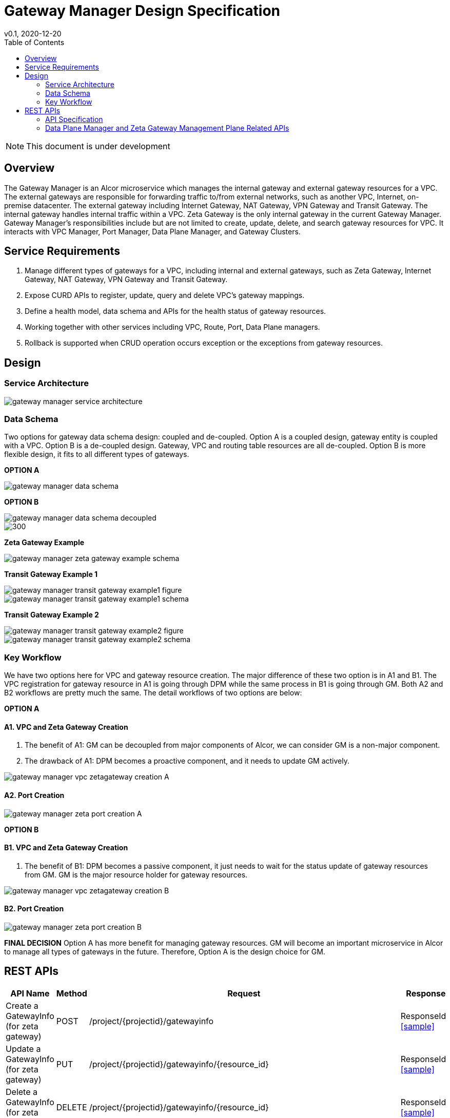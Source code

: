 = Gateway Manager Design Specification
v0.1, 2020-12-20
:toc: right
:imagesdir: ../../images

NOTE: This document is under development

== Overview
The Gateway Manager is an Alcor microservice which manages the internal gateway and external gateway resources for a VPC.
The external gateways are responsible for forwarding traffic to/from external networks, such as another VPC, Internet, on-premise datacenter.
The external gateway including Internet Gateway, NAT Gateway, VPN Gateway and Transit Gateway.
The internal gateway handles internal traffic within a VPC. Zeta Gateway is the only internal gateway in the current Gateway Manager.
Gateway Manager's responsibilities include but are not limited to create, update, delete, and search gateway resources for VPC.
It interacts with VPC Manager, Port Manager, Data Plane Manager, and Gateway Clusters.

== Service Requirements
[arabic]
. Manage different types of gateways for a VPC, including internal and external gateways, such as Zeta Gateway, Internet Gateway, NAT Gateway, VPN Gateway and Transit Gateway.
. Expose CURD APIs to register, update, query and delete VPC's gateway mappings.
. Define a health model, data schema and APIs for the health status of gateway resources.
. Working together with other services including VPC, Route, Port, Data Plane managers.
. Rollback is supported when CRUD operation occurs exception or the exceptions from gateway resources.

== Design
=== Service Architecture
image::gateway_manager_service_architecture.PNG[]

=== Data Schema
Two options for gateway data schema design: coupled and de-coupled.
Option A is a coupled design, gateway entity is coupled with a VPC. Option B is a de-coupled design.
Gateway, VPC and routing table resources are all de-coupled.
Option B is more flexible design, it fits to all different types of gateways.

*OPTION A*

image::gateway_manager_data_schema.PNG[]

*OPTION B*

image::gateway_manager_data_schema_decoupled.PNG[]
image::gateway_manager_data_schema_decoupled_2.PNG[300]

*Zeta Gateway Example*

image::gateway_manager_zeta_gateway_example_schema.PNG[]

*Transit Gateway Example 1*

image::gateway_manager_transit_gateway_example1_figure.PNG[]
image::gateway_manager_transit_gateway_example1_schema.PNG[]

*Transit Gateway Example 2*

image::gateway_manager_transit_gateway_example2_figure.PNG[]
image::gateway_manager_transit_gateway_example2_schema.PNG[]

=== Key Workflow
We have two options here for VPC and gateway resource creation.
The major difference of these two option is in A1 and B1.
The VPC registration for gateway resource in A1 is going through DPM
while the same process in B1 is going through GM. Both A2 and B2 workflows are pretty much the same.
The detail workflows of two options are below:

*OPTION A*

==== A1. VPC and Zeta Gateway Creation
1. The benefit of A1: GM can be decoupled from major components of Alcor, we can consider GM is a non-major component.
2. The drawback of A1: DPM becomes a proactive component, and it needs to update GM actively.

image::gateway_manager_vpc_zetagateway_creation_A.PNG[]

==== A2. Port Creation
image::gateway_manager_zeta_port_creation_A.PNG[]

*OPTION B*

==== B1. VPC and Zeta Gateway Creation
1. The benefit of B1: DPM becomes a passive component, it just needs to wait for the status update of gateway resources from GM.
GM is the major resource holder for gateway resources.

image::gateway_manager_vpc_zetagateway_creation_B.PNG[]

==== B2. Port Creation
image::gateway_manager_zeta_port_creation_B.PNG[]

*FINAL DECISION*
Option A has more benefit for managing gateway resources.
GM will become an important microservice in Alcor to manage all types of gateways in the future.
Therefore, Option A is the design choice for GM.

== REST APIs
[width="100%",cols="32%,12%,40%,17%"]
|===
|*API Name* |*Method* |*Request*|*Response*

|Create a GatewayInfo (for zeta gateway)
|POST
|/project/{projectid}/gatewayinfo
|ResponseId
<<gatewayinfo_post,[sample]>>

|Update a GatewayInfo (for zeta gateway)
|PUT
|/project/{projectid}/gatewayinfo/{resource_id}
|ResponseId
<<gatewayinfo_put,[sample]>>

|Delete a GatewayInfo (for zeta gateway)
|DELETE
|/project/{projectid}/gatewayinfo/{resource_id}
|ResponseId
<<gatewayinfo_del,[sample]>>

|Create a gateway
|POST
|/project/{projectid}/gateways
|Gateway state
<<gw_post,[sample]>>

|Update a gateway
|PUT
|/project/{projectid}/gateways
|Gateway state
<<gw_put,[sample]>>

|Update a gateway by ID
|PUT
|/project/{projectid}/gateways/{gateway_id}
|Gateway state
<<gw_put_id,[sample]>>

|Query a gateway's state
|GET
|/project/{projectid}/gateways/{gateway_id}
|Gateway state
<<gw_get,[sample]>>

|List All Available Gateways
|GET
|/project/{projectid}/gateways
|All gateways' state
<<gw_get_all,[sample]>>

|Delete a gateway
|DELETE
|/project/{projectid}/gateways/{gateway_id}
|ResponseId
<<gw_del,[sample]>>

|Create an attachment
|POST
|/project/{projectid}/gateways/{gateway_id}/attachments
|Attachment state
<<attach_post,[sample]>>

|Update an attachment
|PUT
|/project/{projectid}/gateways/{gateway_id}/attachments/{attach_id}
|Attachment state
<<attach_put,[sample]>>

|Remove an attachment
|DELETE
|/project/{projectid}/gateways/{gateway_id}/attachments/{attach_id}
|ResponseId
<<attach_del,[sample]>>

|List all attachments
|GET
|/project/{projectid}/gateways/{gateway_id}/attachments
|All attachments' state
<<attach_get_all,[sample]>>

|Query an attachment
|GET
|/project/{projectid}/gateways/{gateway_id}/attachments/{attach_id}
|Attachment's state
<<attach_get,[sample]>>

|Create a routing table
|POST
|/project/{projectid}/gateways/{gateway_id}/routetables
|Routetable's state
<<routeable_post,[sample]>>

|List all routing tables
|GET
|/project/{projectid}/gateways/{gateway_id}/routetables
|All routetables' state
<<routeable_get_all,[sample]>>

|List a routing table
|GET
|/project/{projectid}/gateways/{gateway_id}/routetables/{routetable_id}
|Routetable's state
<<routeable_get,[sample]>>

|Update a routing table
|PUT
|/project/{projectid}/gateways/{gateway_id}/routetable/{routetable_id}
|Routetable's state
<<routeable_put,[sample]>>

|Delete a routing table
|DELETE
|/project/{projectid}/gateways/{gateway_id}/routetable/{routetable_id}
|ResponseId
<<routeable_del,[sample]>>

|Associate a routing table
|PUT
|/project/{projectid}/gateways/{gateway_id}/routetable/{routetable_id}/associate
|Routetable's state
<<routeable_associate,[sample]>>

|De-associate a routing table
|PUT
|/project/{projectid}/gateways/{gateway_id}/routetable/{routetable_id}/de-associate
|Routetable's state
<<routeable_associate,[sample]>>
|===

=== API Specification

anchor:gatewayinfo_post[]
**(1) Create a GatewayInfo (for zeta gateway)**

* Method: `POST`
* Request: `/project/{projectid}/gatewayinfo`
* Request Parameter: `@PathVariable String projectid`
* Operation: Create Gateway and Attachment entities for an input GatewayInfo.
If the project is a zeta-gateway enabled (by admin or tenant), perform following actions:
1. Create a *GatewayEntity* with "zeta" type and set its status to _PENDING_
2. Create a *GWAttachment* with *VpcInfo* for the VPC and attach it to the gateway entity.
3. Send a *GatewayInfo* to Data Plane Manager and save the entity to DPM's cache via DPM's _POST_ method API _http://localhost:8080/project/{projectid}/gatewayinfo_ with *GatewayInfo* entity as its request body.
** If DPM returns failed, retry three times (response codes 400, 401, 404, or 500)
** If the retry still failed, rollback GM's DB transaction and notify Zeta Management Plane to release the created gateway resource via Zeta Management Plane's DELETE method API _http://localhost:8080/vpcs/{vpc_id}_.
4. Request Zeta Management Plane to create a gateway resource for the VPC (step 3 and step 4 can be paralleled) via Zeta Management Plane's _POST_ method API _http://localhost:8080/vpcs_ with a json object request body containing _vpc_id_ and _vni_ data.
** If step 4 returns success, set zeta gateway status to _READY_, update gateway entity with the returned data, and update DPM’s cache via DPM's PUT method API _http://localhost:8080/project/{projectid}/gatewayinfo/{vpc_id}_ with *GatewayInfo* entity as its request body.
** If step 4 returns failed, set zeta gateway status to _FAILED_ and Update DPM’s cache via DPM's PUT method API.
* Response: ResponseId
* Normal response codes: 200
* Error response codes: 400, 401, 404, 500
* Example
....
Request:
http://localhost:8080/project/3dda2801-d675-4688-a63f-dcda8d327f50/gatewayinfo

Body:
{
    "vpcinfo": {
        "vpc_id": "ae34051f-aa6c-4c75-abf5-50dc9ac99ef3"
        "vpc_vni": 1233,
        "owner": "3dda2801-d675-4688-a63f-dcda8d327f50"
    }
}
....

anchor:vpc_zgw_update[]
**(2) Update GatewayInfo (for zeta gateway)**

* Method: `PUT`
* Request: `/project/{projectid}/gatewayinfo/{resource_id}`
* Request Parameter: `@PathVariable String projectid, @PathVariable String resource_id`
* Operation: Update a GatewayEntity's status based on a GatewayInfo.
If the request body contains a zeta gateway entity, perform following actions:
1. Retrieve the GWAttachment entity with _resource_id_.
2. Retrieve the GatewayEntity with the _gateway_id_ in the GWAttachment.
3. Update GatewayEntity's status
* Response: ResponseId
* Normal response codes: 204
* Error response codes: 400, 401, 404, 500
* Example
....
Request:
http://localhost:8080/project/3dda2801-d675-4688-a63f-dcda8d327f50/gatewayinfo/{resource_id}

Body:
{
    "gatewayinfo": {
        "resource_id": "ae34051f-aa6c-4c75-abf5-50dc9ac99ef3",
        "gateways": [
            {
                "type": "zeta",
                "status": "failed"
            }
        ]
    }
}
....

anchor:gatewayinfo_del[]
**(3) Delete a GatewayInfo (for zeta gateway)**

* Method: `DELETE`
* Request: `/project/{projectid}/gatewayinfo/{resource_id}`
* Request Parameter: `@PathVariable String projectid, @PathVariable String resource_id`
* Operation: Delete a GatewayEntity (zeta).
1. Retrieve the GWAttachment entity with _resource_id_.
2. Retrieve the GatewayEntity with the _gateway_id_ in the GWAttachment.
3. If the GatewayEntity's type is "zeta", delete both GWAttachment and GatewayEntity
* Response: ResponseId
* Normal response codes: 204
* Error response codes: 400, 401, 404, 500
* Example
....
Request:
http://localhost:8080/project/3dda2801-d675-4688-a63f-dcda8d327f50/gatewayinfo/{resource_id}
....

=== Data Plane Manager and Zeta Gateway Management Plane Related APIs

**(1) Zeta Management Plan's VPC creation example:**
....
Method: POST
Request:
http://localhost:8080/vpcs

Body:
    {
        "vpc_id": "ae34051f-aa6c-4c75-abf5-50dc9ac99ef3"
        "vpc_vni": "1233",
    }
Response:
    {
        "vpc_id": "3dda2801-d675-4688-a63f-dcda8d327f50",
        "vni": "12345",
        "zgc_id": "f81d4fae-7dec-11d0-a765-00a0c91e6bf6",
        "name": "ZGC_test1",
        "gws":
        [
          {
            "ip": "192.168.0.87",
            "mac": "37.02.ff.cc.65.87"
          },
          {
            "ip": "192.168.0.88",
            "mac": "37.02.ff.cc.65.88"
          },
          {
            "ip": "192.168.0.89",
            "mac": "37.02.ff.cc.65.89"
          }
        ],
        "port_ibo": "8300"
    }
Response Code: 201 (created); Error: 400, 404, 500, 503
....

**(2) Zeta Management Plan's VPC deletion example:**
....
Method: DELETE
Request:
http://localhost:8080/vpcs/ae34051f-aa6c-4c75-abf5-50dc9ac99ef3
Response Code: 204 (deleted); Error: 400, 404, 500, 503
....

**(3) DPM's GatewayInfo entry creation example:**
....
Method: POST
Request:
http://localhost:8080/project/3dda2801-d675-4688-a63f-dcda8d327f50/gatewayinfo

Body:
{
    "gatewayinfo": {
        "resource_id": "ae34051f-aa6c-4c75-abf5-50dc9ac99ef3",
        "gateways": [
            {
                "type": "zeta",
                "status": "ready"
            }
        ]
    }
}
Response Code: 201 (created); Error: 400, 404, 500, 503
....

**(4) DPM's GatewayInfo update example:**
....
Method: PUT
Request:
http://localhost:8080/project/3dda2801-d675-4688-a63f-dcda8d327f50/gatewayinfo/{vpc_id}

Body:
{
    "gatewayinfo": {
        "resource_id": "ae34051f-aa6c-4c75-abf5-50dc9ac99ef3",
        "gateways": [
            {
                "type": "zeta",
                "status": "failed"
            }
        ]
    }
}
Response Code: 204 (updated); Error: 400, 404, 500, 503
....

**(5) Zeta Management Plane's Port Creation example:**
...
Method: POST
Request: http://localhost:8080/ports

Body:
[
    {
        "port_id": "333d4fae-7dec-11d0-a765-00a0c9342222",
        "vpc_id": "3dda2801-d675-4688-a63f-dcda8d327f50",
        "ips_port":
        [
            {
                "ip": "10.10.0.3",
                "vip": ""
            },
            {
                "ip": "10.10.3.7",
                "vip": "10.10.3.100"
            }
        ],
        "mac_port": "cc:dd:ee:ff:11:22",
        "ip_node": "192.168.10.27",
        "mac_node": "ee:dd:ee:ff:22:11",
    },
    {
        "port_id": "99976feae-7dec-11d0-a765-00a0c9341111",
        "vpc_id": "3dda2801-d675-4688-a63f-dcda8d327f55",
        "ips_port":
        [
            {
                "ip": "10.10.0.3",
                "vip": ""
            },
            {
                "ip": "10.10.3.7",
                "vip": ""
            }
        ],
        "mac_port": "6c:dd:ee:ff:11:32",
        "ip_node": "192.168.10.33",
        "mac_node": "ee:dd:ee:ff:33:11",
    }
]

Response:
[
    {
        "port_id": "333d4fae-7dec-11d0-a765-00a0c9342222",
        "vpc_id": "3dda2801-d675-4688-a63f-dcda8d327f50",
        "ips_port":
        [
            {
                "ip": "10.10.0.3",
                "vip": ""
            },
            {
                "ip": "10.10.3.7",
                "vip": "10.10.3.100"
            }
        ],
        "mac_port": "cc:dd:ee:ff:11:22",
        "ip_node": "192.168.10.27",
        "mac_node": "ee:dd:ee:ff:22:11",
        "zgc_id": "f81d4fae-7dec-11d0-a765-00a0c91e6bf6",
        "status": "pending"
    },
    {
        "port_id": "99976feae-7dec-11d0-a765-00a0c9341111",
        "vpc_id": "3dda2801-d675-4688-a63f-dcda8d327f55",
        "ips_port":
        [
            {
                "ip": "10.10.0.3",
                "vip": ""
            },
            {
                "ip": "10.10.3.7",
                "vip": ""
            }
        ],
        "mac_port": "6c:dd:ee:ff:11:32",
        "ip_node": "192.168.10.33",
        "mac_node": "ee:dd:ee:ff:33:11",
        "zgc_id": "f81d4fae-7dec-11d0-a765-00a0c91e6bf6",
        "status": "pending"
    }
]

Response:
Normal: 201 (created)
Error: 400, 404, 500, 503
...

**(6) Zeta Management Plane's Port Query example:**
...
Method: GET
Request: http://localhost:8080/ports/333d4fae-7dec-11d0-a765-00a0c9342222
Response:
Body:
{
    "port_id": "333d4fae-7dec-11d0-a765-00a0c9342222",
    "vpc_id": "3dda2801-d675-4688-a63f-dcda8d327f50",
    "ips_port":
    [
        {
            "ip": "10.10.0.3",
            "vip": ""
        },
        {
            "ip": "10.10.3.7",
            "vip": "10.10.3.100"
        }
    ],
    "mac_port": "cc:dd:ee:ff:11:22",
    "ip_node": "192.168.10.27",
    "mac_node": "ee:dd:ee:ff:22:11",
    "zgc_id": "f81d4fae-7dec-11d0-a765-00a0c91e6bf6",
    "status": "ready"
}

Response Code:
Normal: 200
Error: 400, 404, 500, 503
...

**(7) Zeta Management Plane's Port Delete example:**
...
Method: DELETE
Request: http://localhost:8080/ports/333d4fae-7dec-11d0-a765-00a0c9342222
Response Code:
Normal: 204
Error: 400, 404, 500, 503
...
